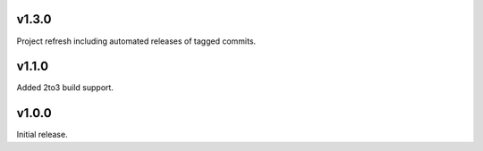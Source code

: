 v1.3.0
======

Project refresh including automated releases of tagged commits.

v1.1.0
======

Added 2to3 build support.

v1.0.0
======

Initial release.

